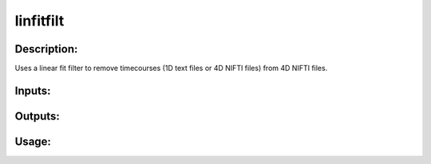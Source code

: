 linfitfilt
----------

Description:
^^^^^^^^^^^^
Uses a linear fit filter to remove timecourses (1D text files or 4D NIFTI files) from 4D NIFTI files.

Inputs:
^^^^^^^

Outputs:
^^^^^^^^

Usage:
^^^^^^

.. argparse::
   :ref: rapidtide.workflows.linfitfilt._get_parser
   :prog: linfitfilt
   :func: _get_parser

   Debugging options : @skip
      skip debugging options



